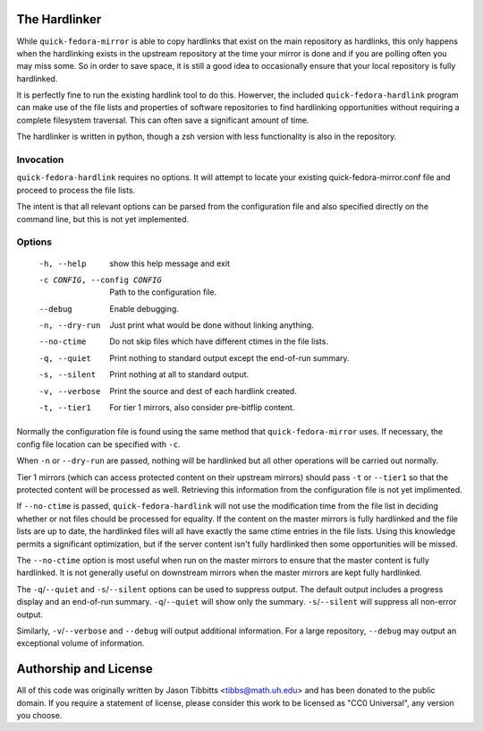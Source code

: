 The Hardlinker
==============

While ``quick-fedora-mirror`` is able to copy hardlinks that exist on the main
repository as hardlinks, this only happens when the hardlinking exists in the
upstream repository at the time your mirror is done and if you are polling
often you may miss some.  So in order to save space, it is still a good idea to
occasionally ensure that your local repository is fully hardlinked.

It is perfectly fine to run the existing hardlink tool to do this.  Howerver,
the included ``quick-fedora-hardlink`` program can make use of the file lists
and properties of software repositories to find hardlinking opportunities
without requiring a complete filesystem traversal.  This can often save a
significant amount of time.



The hardlinker is written in python, though a zsh version with less
functionality is also in the repository.

Invocation
----------

``quick-fedora-hardlink`` requires no options.  It will attempt to locate your
existing quick-fedora-mirror.conf file and proceed to process the file lists.

The intent is that all relevant options can be parsed from the configuration
file and also specified directly on the command line, but this is not yet
implemented.

Options
-------
  -h, --help            show this help message and exit
  -c CONFIG, --config CONFIG
                        Path to the configuration file.
  --debug               Enable debugging.
  -n, --dry-run         Just print what would be done without linking
                        anything.
  --no-ctime            Do not skip files which have different ctimes in the
                        file lists.
  -q, --quiet           Print nothing to standard output except the end-of-run
                        summary.
  -s, --silent          Print nothing at all to standard output.
  -v, --verbose         Print the source and dest of each hardlink created.
  -t, --tier1           For tier 1 mirrors, also consider pre-bitflip content.

Normally the configuration file is found using the same method that
``quick-fedora-mirror`` uses.  If necessary, the config file location can be
specified with ``-c``.

When ``-n`` or ``--dry-run`` are passed, nothing will be hardlinked but all
other operations will be carried out normally.

Tier 1 mirrors (which can access protected content on their upstream mirrors)
should pass ``-t`` or ``--tier1`` so that the protected content will be
processed as well.  Retrieving this information from the configuration file is
not yet implimented.

If ``--no-ctime`` is passed, ``quick-fedora-hardlink`` will not use the
modification time from the file list in deciding whether or not files chould be
processed for equality.  If the content on the master mirrors is fully
hardlinked and the file lists are up to date, the hardlinked files will all
have exactly the same ctime entries in the file lists.  Using this knowledge
permits a significant optimization, but if the server content isn't fully
hardlinked then some opportunities will be missed.

The ``--no-ctime`` option is most useful when run on the master mirrors to
ensure that the master content is fully hardlinked.  It is not generally useful
on downstream mirrors when the master mirrors are kept fully hardlinked.

The ``-q``/``--quiet`` and ``-s``/``--silent`` options can be used to suppress
output.  The default output includes a progress display and an end-of-run
summary.  ``-q``/``--quiet`` will show only the summary.  ``-s``/``--silent``
will suppress all non-error output.

Similarly, ``-v``/``--verbose`` and ``--debug`` will output additional
information.  For a large repository, ``--debug`` may output an exceptional
volume of information.


Authorship and License
======================

All of this code was originally written by Jason Tibbitts <tibbs@math.uh.edu>
and has been donated to the public domain.  If you require a statement of
license, please consider this work to be licensed as "CC0 Universal", any
version you choose.
